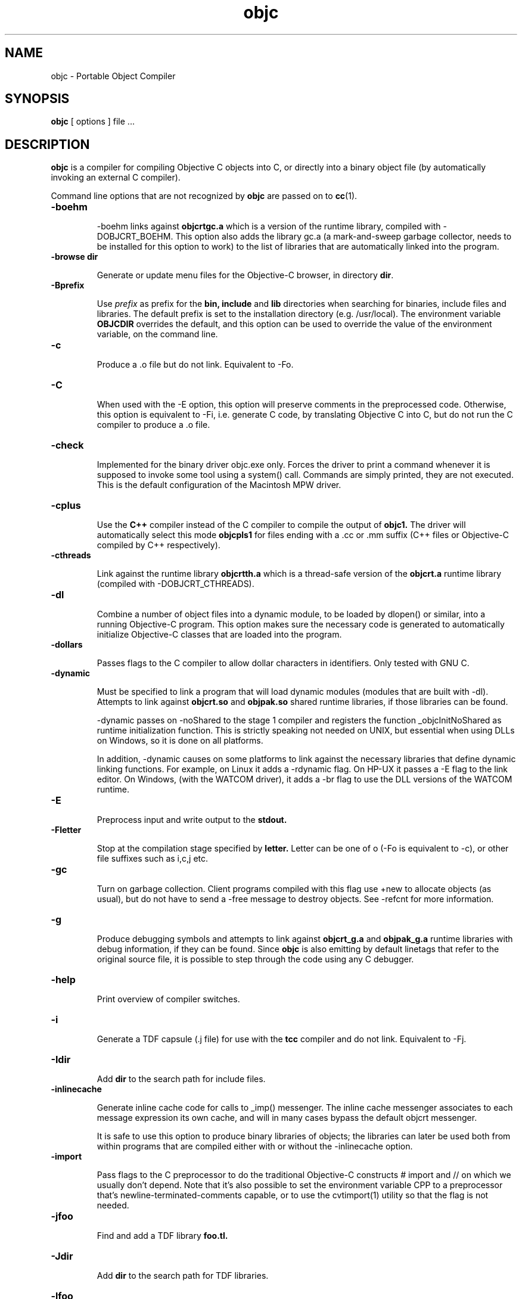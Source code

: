 .ds ]W "Portable Object Compiler
.de q
``\\$1''\\$2
..
.TH objc 1 "Oct 29, 1997"
.SH NAME
objc \- Portable Object Compiler
.SH SYNOPSIS
.B objc
[
options
]
file ...
.SH DESCRIPTION
.B objc
is a compiler for compiling Objective C objects into C, or directly into a binary object file (by automatically invoking an external C compiler).
.LP
Command line options that are not recognized by
.B objc
are passed on to
.BR cc (1).

.IP "\fB\-boehm\fP"


\-boehm links against
.B objcrtgc.a
which is a version of the runtime library, compiled with -DOBJCRT_BOEHM.  This option also adds the library gc.a (a mark-and-sweep garbage collector, needs to be installed for this option to work) to the list of libraries that are automatically linked into the program. 

.IP "\fB\-browse dir\fP"

Generate or update menu files for the Objective\-C browser, in directory \fBdir\fP.

.IP "\fB\-Bprefix\fP"

Use
.I prefix
as prefix for the
.B bin,
.B include
and
.B lib
directories when searching for binaries, include files and libraries.
The default prefix is set to the installation directory (e.g. /usr/local).
The environment variable
.B OBJCDIR
overrides the default, and this option can be used to
override the value of the environment variable, on the command line.

.IP "\fB\-c\fP"

Produce a .o file but do not link.  Equivalent to \-Fo.  

.IP "\fB\-C\fP"

When used with the \-E option, this option will preserve comments in the preprocessed code.  Otherwise, this option is equivalent to \-Fi, i.e. generate C code, by translating Objective C into C, but do not run the C compiler to produce a .o file.

.IP "\fB\-check\fP"

Implemented for the binary driver objc.exe only.  Forces the driver to print a command whenever it is supposed to invoke some tool using a system() call.  Commands are simply printed, they are not executed.  This is the default configuration of the Macintosh MPW driver.

.IP "\fB\-cplus\fP"

Use the
.B C++
compiler instead of the C compiler to compile the output of
.B objc1.
The driver will automatically select this mode
.B objcpls1
for files ending with a .cc or .mm suffix (C++ files or Objective-C compiled by C++ respectively).

.IP "\fB\-cthreads\fP"

Link against the runtime library
.B objcrtth.a
which is a thread-safe version of the
.B objcrt.a
runtime library (compiled with -DOBJCRT_CTHREADS).

.IP "\fB\-dl\fP"

Combine a number of object files into a dynamic module, to be loaded by dlopen() or similar, into a running Objective-C program.   This option makes sure the necessary code is generated to automatically initialize Objective-C classes that are loaded into the program.

.IP "\fB\-dollars\fP"

Passes flags to the C compiler to allow dollar characters in identifiers.  Only tested with GNU C.

.IP "\fB\-dynamic\fP"

Must be specified to link a program that will load dynamic modules (modules that are built with \-dl).  Attempts to link against
.B objcrt.so
and
.B objpak.so
shared runtime libraries, if those libraries can be found.

\-dynamic passes on \-noShared to the stage 1 compiler and registers the function _objcInitNoShared as runtime initialization function.  This is strictly speaking not needed on UNIX, but essential when using DLLs on Windows, so it is done on all platforms.

In addition, \-dynamic causes on some platforms to link against the necessary libraries that define dynamic linking functions.  For example, on Linux it adds a \-rdynamic flag.  On HP-UX it passes a -E flag to the link editor.  On Windows, (with the WATCOM driver), it adds a \-br flag to use the DLL versions of the WATCOM runtime.

.IP "\fB\-E\fP"

Preprocess input and write output to the
.B stdout.

.IP "\fB\-Fletter\fP"

Stop at the compilation stage specified by
.B letter.
Letter can be one of o (\-Fo is equivalent to \-c), or other file suffixes such as i,c,j etc.

.IP "\fB\-gc\fP"

Turn on garbage collection.  Client programs compiled with this flag use \+new to allocate objects (as usual), but do not have to send a \-free message to destroy objects.  See \-refcnt for more information.

.IP "\fB\-g\fP"

Produce debugging symbols and attempts to link against
.B objcrt_g.a
and
.B objpak_g.a
runtime libraries with debug information, if they can be found. Since
.BR objc
is also emitting by default linetags that refer to the original source file, it is possible to step through the code using any C debugger.  

.IP "\fB\-help\fP"

Print overview of compiler switches.

.IP "\fB\-i\fP"

Generate a TDF capsule (.j file) for use with the
.B tcc
compiler and do not link.  Equivalent to \-Fj.

.IP "\fB\-Idir\fP"

Add
.B dir
to the search path for include files.

.IP "\fB\-inlinecache\fP"

Generate inline cache code for calls to _imp() messenger.  The inline cache messenger associates to each message expression its own cache, and will in
many cases bypass the default objcrt messenger.

It is safe to use this option to produce binary libraries of objects; the
libraries can later be used both from within programs that are compiled
either with or without the -inlinecache option.

.IP "\fB\-import\fP"

Pass flags to the C preprocessor to do the traditional Objective-C constructs # import and // on which we usually don't depend.  Note that it's also possible to set the environment variable CPP to a preprocessor that's newline-terminated-comments capable, or to use the cvtimport(1) utility so that the flag is not needed. 

.IP "\fB\-jfoo\fP" 

Find and add a TDF library
.B foo.tl.

.IP "\fB\-Jdir\fP" 

Add
.B dir
to the search path for TDF libraries.

.IP "\fB\-lfoo\fP" 

Find and add a library
.B libfoo.a
(or corresponding shared library, depending on the system).

.IP "\fB\-Ldir\fP" 

Add
.B dir
to the search path for libraries.

.IP "\fB\-main function\fP"

Emit runtime initialization code as first statement in
.B function.
The default function name is
.B main,
but this can be changed using this option if it's not desirable for some reason to compile the main() function using
.B objc.

.IP "\fB\-mpwtool\fP"

Macintosh specific.  Generates an MPW tool.  Sets creator type to the MPW type and adds the libraries defined in the environment variable OBJCMPWLIBS.

.IP "\fB\-noBlocks\fP"

Define the preprocessor symbol OBJC_BLOCKS as 0 (by default the symbol is defined as 1), and make the parser refuse to parse Objective-C blocks.  See the documentation of the Block class for more information.

.IP "\fB\-noCache\fP"

Turn off global Objective C messenger cache.  This option can be used with \-inlineCache.  Sets the objcrt variable noCacheFlag to 1.  The program can selectively turn on caching by setting the variable to 0.

.IP "\fB\-noI\fP"

Do not search header files in the directories of the runtime (objcrt) and
of the collection class library (objpak).

.IP "\fB\-noLibs\fP"

Do not link against the runtime (objcrt) and the collection class library (objpak).

.IP "\fB\-noNilRcvr\fP"

Messages to nil, the NULL Object, are handled by the nilHandler funtion.  This option registers a handler that aborts the process.

.IP "\fB\-noCategories\fP"

Do not allow (parse) categories.  It is still possible to use the method addMethodsTo: instead.

.IP "\fB\-noFiler\fP"

Do not automatically link the AsciiFiler into the program.  Do not automatically generate filer code for class implementations.  See the documentation on the show, storeOn and readFrom methods, and the AsciiFiler class, for more information.

.IP "\fB\-noFwd\fP"

Generate code for, and calls to, the traditional C messenger,
.BR _imp(),
instead of calls to our forwarding C messenger,
.BR fwdimp().
Programs compiled with \-noFwd compile faster and are significantly smaller in executable size, but cannot make use of Object's 
.BR doesNotUnderstand:
method.   Libraries and object files compiled with, or without, \-noFwd can be freely mixed, but message forwarding will only work for those classes that were compiled with message forwarding turned on.

.IP "\fB\-noPostlink\fP"

Allows to generate code for auto-init with compilers that are configured to generate by default code for postlink.

.IP "\fB\-noSelfAssign\fP"

Do not allow self as left hand side in an assignment.  This is related to the use of instance variables in factory methods.

.IP "\fB\-noTags\fP"

Suppress generation of line tags in temporary files.
Normally, line tags as expected by the C compiler are
generated to indicate the line numbers of the original source,
so that diagnostics will be issued against the Objective C source,
not against the generated C output.


.IP "\fB\-nostdinc\fP"

Do not search header files in the standard include directories.
This option is system specific, i.e. must be supported by the
.BR cpp (1)
preprocessor that is being used; it differs from the -noI option.

.IP "\fB\-O\fP"

Enable the optimizer.  Whether it is possible to specify both -g and -O
depends on the C compiler that is being used.

.IP "\fB\-oneperfile\fP"

Allow only one class implementation per compilation unit, as the original Stepstone compiler does.  The compiler will generate slightly different structures when this flag is used.  The runtime is properly initializing both code variants, and binary object files compiled with or without this flag can be linked into the same program.

.IP "\fB\-objc\fP"

Treat files ending with .c as Objective C source files.  Normally, files ending with a .m are assumed to be Objective C files, and .c files are assumed to contain plain C.

.IP "\fB\-otb\fP"

Use object tables.  This option causes the compiler to generate code that uses a double indirection for Object identifiers (handles, instead of pointers).  It also links against runtime libraries called
.B otbcrt.a
and
.B otbpak.a,
because modules or libraries compiled with the \-otb switch
.B cannot
be mixed with modules that were compiled without this option. 

.IP "\fB\-pg\fP"

Produce profiling information for use by
.B gprof.

.IP "\fB\-pic\fP"

Generate position independent code (PIC) on systems that support it, for building shared libraries.  On some systems, this option translates to \-fpic, on other systems (e.g. HP-UX) it is equivalent to \+z.

.IP "\fB\-ppi\fP"

Include a set of compatibility header files in the default include path (for compatibility with Stepstone ICpak101). Also, allow classes to be defined using 3.x Productivity Products International syntax.  This is used for compiling Brad Cox' Smalltalk to Objective-C translator.  Implementations of classes start with '=' instead of the usual \@implementation keyword.  Superclasses still need to be declared with an \@interface part, but the class that is being defined, itself, does not need an interface part.

.IP "\fB\-postlink\fP"

Generate code for
.B postlink.
The default is not to do this.
If you compile with this option on, you cannot combine object
files for Objective C source with the usual link editor
.B ld.
Instead, if you use \-postlink, you will be using our 
.B postlink (1)
link editor processor, which does additional processing after linking.
Programs compiled with postlink use a somewhat faster
objcrt initialization, at the expense of longer link times.
Use the combination of the flags \-postlink and \-retain to produce a file
.B _postlnk.c
that contains a list of all the Objective C modules that are linked into your program.

.IP "\fB\-prod\fP"

Combine target independent independent TDF capsules into a TDF archive (a .ta file).  This option is passed on to the
.B tcc (1)
compiler, the archive name can be set with \-o.  The resulting platform independent .ta file can be specified on the command line as an ordinary .a file.

.IP "\fB\-pthreads\fP"

Link against the library
.B libpthreads.a
and the runtime library
.B objcrtth.a
which is a thread-safe version of the
.B objcrt.a
runtime library (compiled with -DOBJCRT_PTHREADS).

.IP "\fB\-quiet\fP"

Disable copyright notice.  Same as \-q.

.IP "\fB\-retain\fP"

Do not remove intermediate C files.  Normally, intermediate C code files are removed after
.BR objc
has made the C compiler compile them.

.IP "\fB\-refcnt\fP"

The preferred interface to turn on garbage collection, is to use the \fB\-gc\fP flag (which is equivalent to \fB\-refcnt\fP).

Generate code for reference counting.  Assignments of object variables are translated towards calls to the 
.BR idassign()
function and code to increment and decrement reference counts is emitted for each compound statement.  Only variables of type
.BR id
are being controlled by this option.  If an
.BR id
variable is declared as
.BR volatile
then assignments to the variable are
.BR NOT
reference counted.

.IP "\fB\-sioux\fP"

Macintosh specific.  Generates a SIOUX tool.  Adds the libraries defined in the environment variable OBJCSIOUXLIBS.

.IP "\fB\-static\fP"

On systems that support dynamic linking and the \-static compiler flag,
this prevents linking with shared libraries.

.IP "\fB\-Tprefix\fP"

Use
.I prefix
as prefix for temporary files (such as .P, .c, .i files) that are generated by the precompiler.  For example,
.B \-T/scratch/
(note the trailing slash) will place files in the /scratch directory.  Alternatively, the environment variable
.B TMPDIR
can be used to specify the directory that should be used.

.IP "\fB\-undef\fP"

Undefine all built-in C preprocessor symbols.  This option is system
specific, i.e. must be supported by the
.BR cpp (1)
preprocessor that is being used.

.IP "\fB\-unbuf\fP"

Run
.BR objc1
in unbuffered output mode.  The default is to use block buffering.
Unbuffered output mode is useful for debugging code generation of
the precompiler.

.IP "\fB\-version\fP"

Print version of compiler and quit.

.IP "\fB\-v\fP"

Print commands that are being executed by the driver script.  Same as \-verbose.

.IP "\fB\-verbose\fP"

Print commands that are being executed by the driver script.  Equivalent to \-v.

.IP "\fB\-w\fP"

Suppress all warnings.

.IP "\fB\-Wletter,option\fP"

Add
.BR option
to the list of options passed to the tool identified by
.BR letter.
Letter can be
.B l
for the link editor,
.B c
for the C compiler,
.B p
for the C preprocessor, or
.B o
for the stage 1 Objective C compiler.  For example, \-Wp,-x passes the option \-x to 
.B cc 
when it is called with the \-E flag to do preprocessing.

.IP "\fB\-wClassUsedAsType\fP"

Suppress warnings when class names are used as types.  The compiler
will translate pointers to classnames to "id".

.IP "\fB\-wUndefinedMethod\fP"

Suppress warnings for methods that are not prototyped.  The compiler will assume that the return value and argument types of such methods is "id".

.IP "\fB\-Wall\fP"

Passed on the GNU C compiler for enabling compiler warning messages.

.IP "\fB\-xstr\fP strings"

Run the (modified) BSD program
.BR xstr (1)
after running the Objective C compiler.  This option can somewhat reduce the size of Objective C selector tables of the executable (
.BR xstr
will extract selector strings out of the translated Objective C sources, assemble the strings in a file called "strings", and will cause the runtime to use a single, shared table of strings).  This could also speed up runtime
initialization as selectors don't have to be uniqued anylonger at startup.

.IP "\fB\-Yenv\fP"

Use the specified environment.  This is for the TenDRA
.B tcc
compiler.  Valid values are \-Yansi, \-Yposix, \-Yunix95 etc.

.SH ENVIRONMENT

The most useful environment variable for setting options for
.B objc
is probably OBJCOPT.  It was introduced in version 1.3.7
of the compiler (port to Windows95).  The environment variable
OBJCDIR is kept for backward compatibility with older compilers.

.IP "OBJCOPT"

The environment variable OBJCOPT can hold a list of options that
is always prepended to the command line arguments of
.B objc.
.br
For example, on UNIX, using the ksh shell :
.br

	export OBJCOPT="\-q \-B$HOME/objc1.1.1"

.br
This would set the top location of the distribution, and would, in addition,
always suppress copyright messages.  On Windows95, the syntax is :
.br

	set OBJCOPT=\-q \-B\\objc

.br

.IP "OBJCDIR"

This variable can hold the top location of the
.B objc
distribution.  For example:
.br
.br

	for ksh: export OBJCDIR="$HOME/objc1.1.1"

	for csh: setenv OBJCDIR "$HOME/objc1.1.1"
	
.br

$OBJCDIR/bin and $OBJCDIR/man can be added to $PATH and $MANPATH respectively.

.br

.IP "OBJCPATHSEP"

This environment variable, if set, is a string that will be used as path separator instead of the default separator.  Applies to both objc and objc1.

.br

.IP "TMPDIR"

If set, temporary files will be placed in this directory.  The \-T option overrides the value set by TMPDIR.

.IP "CC"

The environment variable CC can optionally hold the name of a C compiler that is used to compile intermediate C files.

.br

.IP "CPP"

The environment variable CPP can optionally hold the name of a C preprocessor that is used to preprocess Objective-C input.  The driver is normally configured with a default value.

.IP "CPPFILTER"

The environment variable CPPFILTER can optionally hold the name of a C program that is to be ran after the C preprocessor.  The tool will be invoked with two arguments : the name of the input file, and the name of the output file.

.IP "OBJCRTMSG"

This environment variable is not strictly related to the compiler, but rather used by the runtime and hence, by all Objective\-C programs.  It can be set to either
.B stderr
or a filename to which messages should be logged.  For every message, class of the receiver and name of the selector are printed on a line.  This file can quickly become very large; it is block buffered, unless OBJCRTDBG is set, in which case it is line buffered.

.IP "OBJCRTDBG"

Like OBJCRTMSG, this variable is consulted by the runtime.  It can be set to either
.B stderr
or a filename to which messages of the
.B dbg()
function should be logged.  If this variable is set, output for OBJCRTDBG and OBJCRTMSG is line buffered.

.SH BUGS

Send bug reports to objc\-users@lists.sourceforge.net.

.SH "SEE ALSO"
cc(1),
postlink(1),
cvtimport(1)

